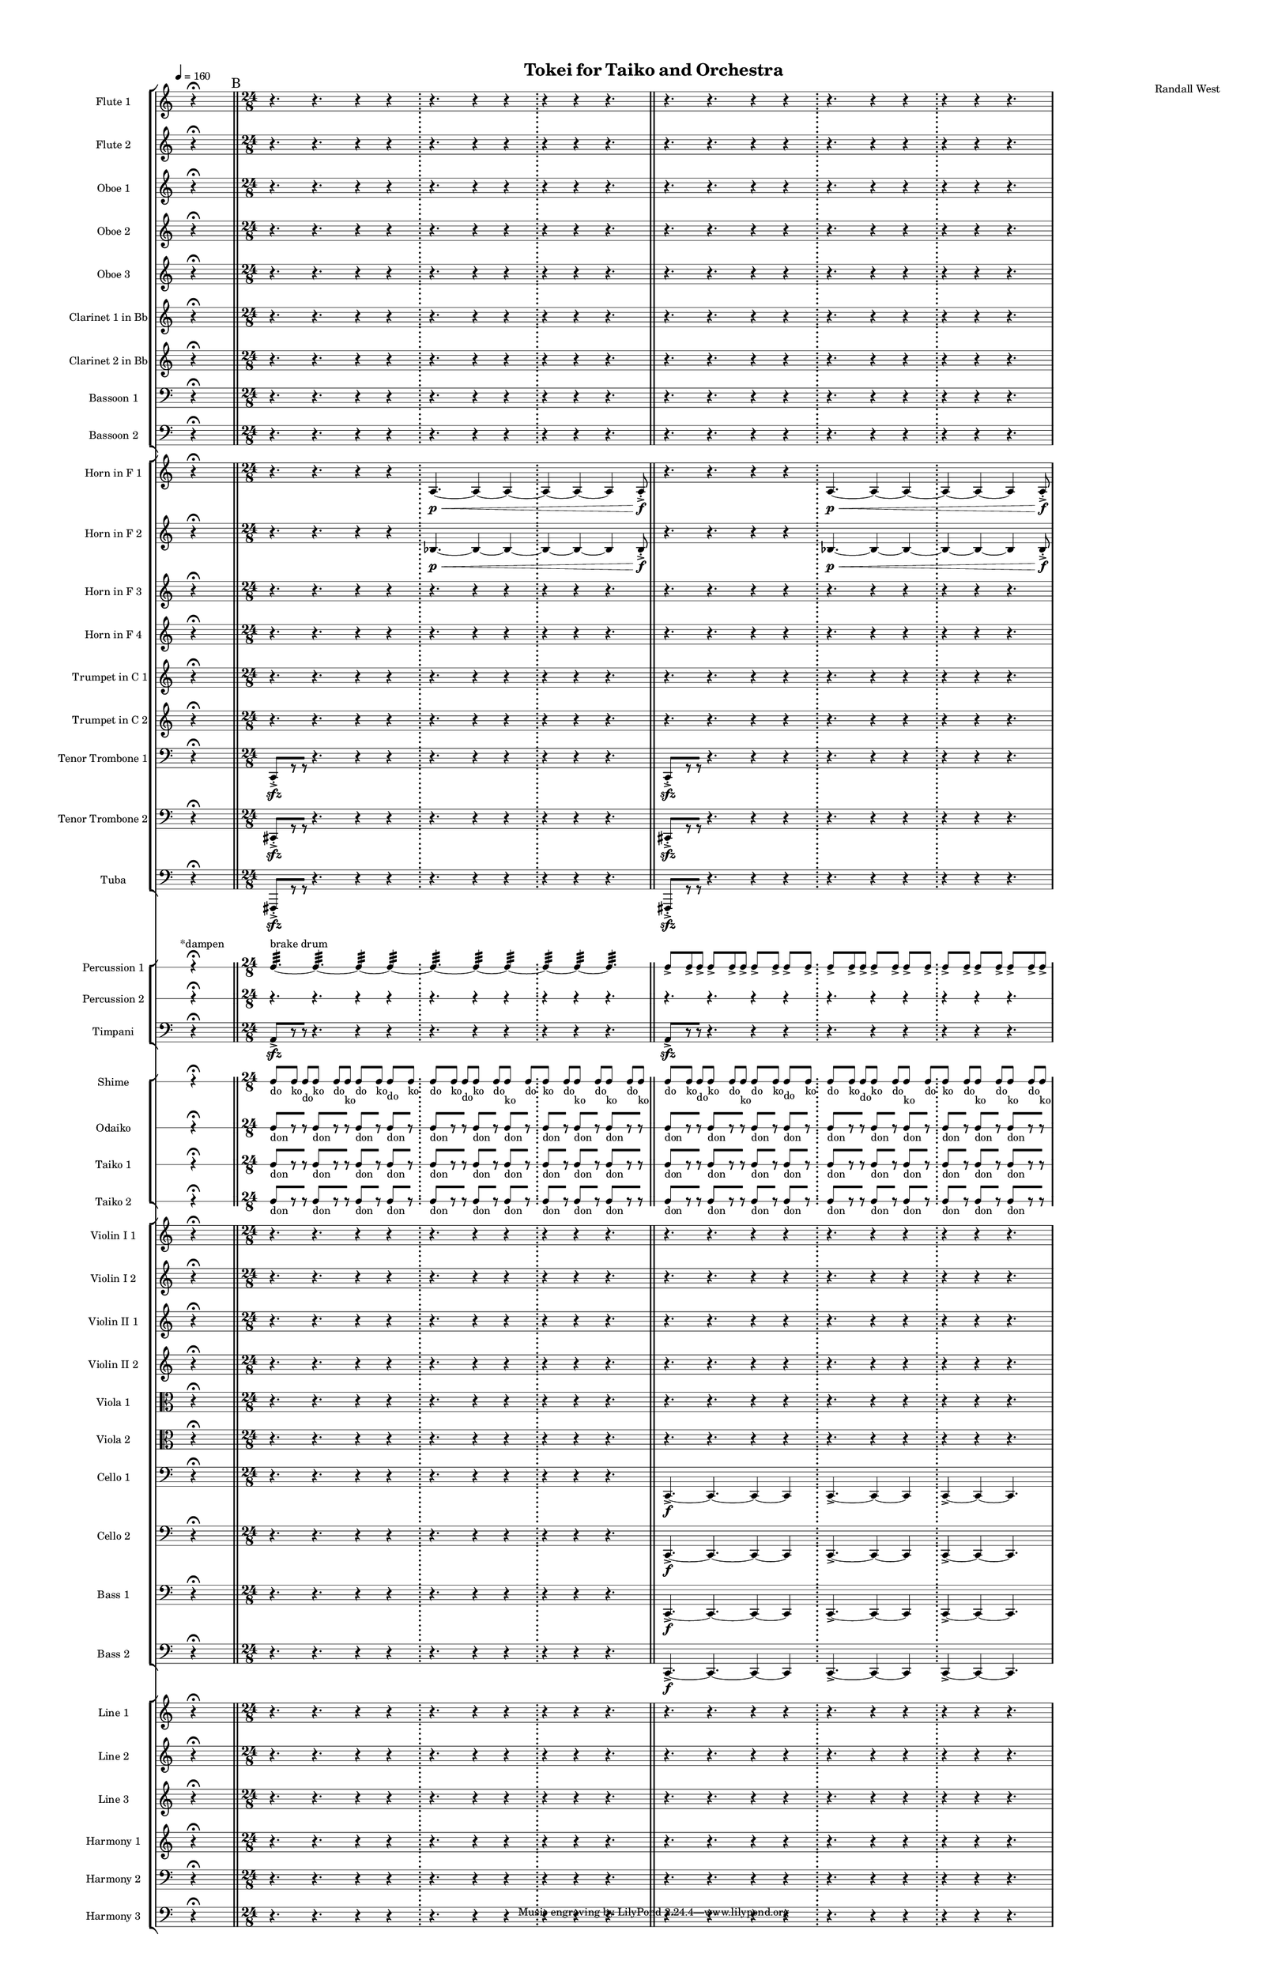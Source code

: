 % 2015-02-09 13:38

\version "2.18.2"
\language "english"

#(set-global-staff-size 12)

\header {
	composer = \markup { Randall West }
	title = \markup { Tokei for Taiko and Orchestra }
}

\layout {
	\context {
		\override VerticalAxisGroup #'remove-first = ##t
	}
	\context {
		\override VerticalAxisGroup #'remove-first = ##t
	}
}

\paper {
	bottom-margin = 0.5\in
	left-margin = 0.75\in
	paper-height = 17\in
	paper-width = 11\in
	right-margin = 0.5\in
	system-separator-markup = \slashSeparator
	system-system-spacing = #'((basic-distance . 0) (minimum-distance . 0) (padding . 20) (stretchability . 0))
	top-margin = 0.5\in
}

\score {
	\context Score = "caesium-material" \with {
		\override StaffGrouper #'staff-staff-spacing = #'((basic-distance . 0) (minimum-distance . 0) (padding . 8) (stretchability . 0))
		\override StaffSymbol #'thickness = #0.5
		\override VerticalAxisGroup #'staff-staff-spacing = #'((basic-distance . 0) (minimum-distance . 0) (padding . 8) (stretchability . 0))
		markFormatter = #format-mark-box-numbers
	} <<
		\context StaffGroup = "winds" <<
			\context Staff = "flute1" {
				\set Staff.instrumentName = \markup { Flute 1 }
				\set Staff.shortInstrumentName = \markup { Fl.1 }
				\tempo 4=160
				\once \override Staff.TimeSignature.stencil = ##f
				\context Staff {#(set-accidental-style 'modern)}
				\numericTimeSignature
				s4.
				r4 -\fermata
				s4.
				\bar "||"
				\mark "B"
				\context Staff {#(set-accidental-style 'modern)}
				\time 24/8
				r4.
				r4.
				r4
				r4
				\bar ";"
				r4.
				r4
				r4
				\bar ";"
				r4
				r4
				r4.
				\bar "||"
				\context Staff {#(set-accidental-style 'modern)}
				r4.
				r4.
				r4
				r4
				\bar ";"
				r4.
				r4
				r4
				\bar ";"
				r4
				r4
				r4.
			}
			\context Staff = "flute2" {
				\set Staff.instrumentName = \markup { Flute 2 }
				\set Staff.shortInstrumentName = \markup { Fl.2 }
				\tempo 4=160
				\once \override Staff.TimeSignature.stencil = ##f
				\context Staff {#(set-accidental-style 'modern)}
				\numericTimeSignature
				s4.
				r4 -\fermata
				s4.
				\bar "||"
				\mark "B"
				\context Staff {#(set-accidental-style 'modern)}
				\time 24/8
				r4.
				r4.
				r4
				r4
				\bar ";"
				r4.
				r4
				r4
				\bar ";"
				r4
				r4
				r4.
				\bar "||"
				\context Staff {#(set-accidental-style 'modern)}
				r4.
				r4.
				r4
				r4
				\bar ";"
				r4.
				r4
				r4
				\bar ";"
				r4
				r4
				r4.
			}
			\context Staff = "oboe1" {
				\set Staff.instrumentName = \markup { Oboe 1 }
				\set Staff.shortInstrumentName = \markup { Ob.1 }
				\tempo 4=160
				\once \override Staff.TimeSignature.stencil = ##f
				\context Staff {#(set-accidental-style 'modern)}
				\numericTimeSignature
				s4.
				r4 -\fermata
				s4.
				\bar "||"
				\mark "B"
				\context Staff {#(set-accidental-style 'modern)}
				\time 24/8
				r4.
				r4.
				r4
				r4
				\bar ";"
				r4.
				r4
				r4
				\bar ";"
				r4
				r4
				r4.
				\bar "||"
				\context Staff {#(set-accidental-style 'modern)}
				r4.
				r4.
				r4
				r4
				\bar ";"
				r4.
				r4
				r4
				\bar ";"
				r4
				r4
				r4.
			}
			\context Staff = "oboe2" {
				\set Staff.instrumentName = \markup { Oboe 2 }
				\set Staff.shortInstrumentName = \markup { Ob.2 }
				\tempo 4=160
				\once \override Staff.TimeSignature.stencil = ##f
				\context Staff {#(set-accidental-style 'modern)}
				\numericTimeSignature
				s4.
				r4 -\fermata
				s4.
				\bar "||"
				\mark "B"
				\context Staff {#(set-accidental-style 'modern)}
				\time 24/8
				r4.
				r4.
				r4
				r4
				\bar ";"
				r4.
				r4
				r4
				\bar ";"
				r4
				r4
				r4.
				\bar "||"
				\context Staff {#(set-accidental-style 'modern)}
				r4.
				r4.
				r4
				r4
				\bar ";"
				r4.
				r4
				r4
				\bar ";"
				r4
				r4
				r4.
			}
			\context Staff = "oboe3" {
				\set Staff.instrumentName = \markup { Oboe 3 }
				\set Staff.shortInstrumentName = \markup { Ob.3 }
				\tempo 4=160
				\once \override Staff.TimeSignature.stencil = ##f
				\context Staff {#(set-accidental-style 'modern)}
				\numericTimeSignature
				s4.
				r4 -\fermata
				s4.
				\bar "||"
				\mark "B"
				\context Staff {#(set-accidental-style 'modern)}
				\time 24/8
				r4.
				r4.
				r4
				r4
				\bar ";"
				r4.
				r4
				r4
				\bar ";"
				r4
				r4
				r4.
				\bar "||"
				\context Staff {#(set-accidental-style 'modern)}
				r4.
				r4.
				r4
				r4
				\bar ";"
				r4.
				r4
				r4
				\bar ";"
				r4
				r4
				r4.
			}
			\context Staff = "clarinet1" {
				\set Staff.instrumentName = \markup { Clarinet 1 in Bb }
				\set Staff.shortInstrumentName = \markup { Cl.1 }
				\tempo 4=160
				\once \override Staff.TimeSignature.stencil = ##f
				\context Staff {#(set-accidental-style 'modern)}
				\numericTimeSignature
				s4.
				r4 -\fermata
				s4.
				\bar "||"
				\mark "B"
				\context Staff {#(set-accidental-style 'modern)}
				\time 24/8
				r4.
				r4.
				r4
				r4
				\bar ";"
				r4.
				r4
				r4
				\bar ";"
				r4
				r4
				r4.
				\bar "||"
				\context Staff {#(set-accidental-style 'modern)}
				r4.
				r4.
				r4
				r4
				\bar ";"
				r4.
				r4
				r4
				\bar ";"
				r4
				r4
				r4.
			}
			\context Staff = "clarinet2" {
				\set Staff.instrumentName = \markup { Clarinet 2 in Bb }
				\set Staff.shortInstrumentName = \markup { Cl.2 }
				\tempo 4=160
				\once \override Staff.TimeSignature.stencil = ##f
				\context Staff {#(set-accidental-style 'modern)}
				\numericTimeSignature
				s4.
				r4 -\fermata
				s4.
				\bar "||"
				\mark "B"
				\context Staff {#(set-accidental-style 'modern)}
				\time 24/8
				r4.
				r4.
				r4
				r4
				\bar ";"
				r4.
				r4
				r4
				\bar ";"
				r4
				r4
				r4.
				\bar "||"
				\context Staff {#(set-accidental-style 'modern)}
				r4.
				r4.
				r4
				r4
				\bar ";"
				r4.
				r4
				r4
				\bar ";"
				r4
				r4
				r4.
			}
			\context Staff = "bassoon1" {
				\clef "bass"
				\set Staff.instrumentName = \markup { Bassoon 1 }
				\set Staff.shortInstrumentName = \markup { Bsn.1 }
				\tempo 4=160
				\once \override Staff.TimeSignature.stencil = ##f
				\context Staff {#(set-accidental-style 'modern)}
				\numericTimeSignature
				s4.
				r4 -\fermata
				s4.
				\bar "||"
				\mark "B"
				\context Staff {#(set-accidental-style 'modern)}
				\time 24/8
				r4.
				r4.
				r4
				r4
				\bar ";"
				r4.
				r4
				r4
				\bar ";"
				r4
				r4
				r4.
				\bar "||"
				\context Staff {#(set-accidental-style 'modern)}
				r4.
				r4.
				r4
				r4
				\bar ";"
				r4.
				r4
				r4
				\bar ";"
				r4
				r4
				r4.
			}
			\context Staff = "bassoon2" {
				\clef "bass"
				\set Staff.instrumentName = \markup { Bassoon 2 }
				\set Staff.shortInstrumentName = \markup { Bsn.2 }
				\tempo 4=160
				\once \override Staff.TimeSignature.stencil = ##f
				\context Staff {#(set-accidental-style 'modern)}
				\numericTimeSignature
				s4.
				r4 -\fermata
				s4.
				\bar "||"
				\mark "B"
				\context Staff {#(set-accidental-style 'modern)}
				\time 24/8
				r4.
				r4.
				r4
				r4
				\bar ";"
				r4.
				r4
				r4
				\bar ";"
				r4
				r4
				r4.
				\bar "||"
				\context Staff {#(set-accidental-style 'modern)}
				r4.
				r4.
				r4
				r4
				\bar ";"
				r4.
				r4
				r4
				\bar ";"
				r4
				r4
				r4.
			}
		>>
		\context StaffGroup = "brass" <<
			\context Staff = "horn1" {
				\set Staff.instrumentName = \markup { Horn in F 1 }
				\set Staff.shortInstrumentName = \markup { Hn.1 }
				\tempo 4=160
				\once \override Staff.TimeSignature.stencil = ##f
				\context Staff {#(set-accidental-style 'modern)}
				\numericTimeSignature
				s4.
				r4 -\fermata
				s4.
				\bar "||"
				\mark "B"
				\context Staff {#(set-accidental-style 'modern)}
				\time 24/8
				r4.
				r4.
				r4
				r4
				\bar ";"
				a4. \p ~ \<
				a4 ~
				a4 ~
				\bar ";"
				a4 ~
				a4 ~
				a4
				a8 -\accent -\staccato \f
				\bar "||"
				\context Staff {#(set-accidental-style 'modern)}
				r4.
				r4.
				r4
				r4
				\bar ";"
				a4. \p ~ \<
				a4 ~
				a4 ~
				\bar ";"
				a4 ~
				a4 ~
				a4
				a8 -\accent -\staccato \f
			}
			\context Staff = "horn2" {
				\set Staff.instrumentName = \markup { Horn in F 2 }
				\set Staff.shortInstrumentName = \markup { Hn.2 }
				\tempo 4=160
				\once \override Staff.TimeSignature.stencil = ##f
				\context Staff {#(set-accidental-style 'modern)}
				\numericTimeSignature
				s4.
				r4 -\fermata
				s4.
				\bar "||"
				\mark "B"
				\context Staff {#(set-accidental-style 'modern)}
				\time 24/8
				r4.
				r4.
				r4
				r4
				\bar ";"
				bf4. \p ~ \<
				bf4 ~
				bf4 ~
				\bar ";"
				bf4 ~
				bf4 ~
				bf4
				bf8 -\accent -\staccato \f
				\bar "||"
				\context Staff {#(set-accidental-style 'modern)}
				r4.
				r4.
				r4
				r4
				\bar ";"
				bf4. \p ~ \<
				bf4 ~
				bf4 ~
				\bar ";"
				bf4 ~
				bf4 ~
				bf4
				bf8 -\accent -\staccato \f
			}
			\context Staff = "horn3" {
				\set Staff.instrumentName = \markup { Horn in F 3 }
				\set Staff.shortInstrumentName = \markup { Hn.3 }
				\tempo 4=160
				\once \override Staff.TimeSignature.stencil = ##f
				\context Staff {#(set-accidental-style 'modern)}
				\numericTimeSignature
				s4.
				r4 -\fermata
				s4.
				\bar "||"
				\mark "B"
				\context Staff {#(set-accidental-style 'modern)}
				\time 24/8
				r4.
				r4.
				r4
				r4
				\bar ";"
				r4.
				r4
				r4
				\bar ";"
				r4
				r4
				r4.
				\bar "||"
				\context Staff {#(set-accidental-style 'modern)}
				r4.
				r4.
				r4
				r4
				\bar ";"
				r4.
				r4
				r4
				\bar ";"
				r4
				r4
				r4.
			}
			\context Staff = "horn4" {
				\set Staff.instrumentName = \markup { Horn in F 4 }
				\set Staff.shortInstrumentName = \markup { Hn.4 }
				\tempo 4=160
				\once \override Staff.TimeSignature.stencil = ##f
				\context Staff {#(set-accidental-style 'modern)}
				\numericTimeSignature
				s4.
				r4 -\fermata
				s4.
				\bar "||"
				\mark "B"
				\context Staff {#(set-accidental-style 'modern)}
				\time 24/8
				r4.
				r4.
				r4
				r4
				\bar ";"
				r4.
				r4
				r4
				\bar ";"
				r4
				r4
				r4.
				\bar "||"
				\context Staff {#(set-accidental-style 'modern)}
				r4.
				r4.
				r4
				r4
				\bar ";"
				r4.
				r4
				r4
				\bar ";"
				r4
				r4
				r4.
			}
			\context Staff = "trumpet1" {
				\set Staff.instrumentName = \markup { Trumpet in C 1 }
				\set Staff.shortInstrumentName = \markup { Tpt.1 }
				\tempo 4=160
				\once \override Staff.TimeSignature.stencil = ##f
				\context Staff {#(set-accidental-style 'modern)}
				\numericTimeSignature
				s4.
				r4 -\fermata
				s4.
				\bar "||"
				\mark "B"
				\context Staff {#(set-accidental-style 'modern)}
				\time 24/8
				r4.
				r4.
				r4
				r4
				\bar ";"
				r4.
				r4
				r4
				\bar ";"
				r4
				r4
				r4.
				\bar "||"
				\context Staff {#(set-accidental-style 'modern)}
				r4.
				r4.
				r4
				r4
				\bar ";"
				r4.
				r4
				r4
				\bar ";"
				r4
				r4
				r4.
			}
			\context Staff = "trumpet2" {
				\set Staff.instrumentName = \markup { Trumpet in C 2 }
				\set Staff.shortInstrumentName = \markup { Tpt.2 }
				\tempo 4=160
				\once \override Staff.TimeSignature.stencil = ##f
				\context Staff {#(set-accidental-style 'modern)}
				\numericTimeSignature
				s4.
				r4 -\fermata
				s4.
				\bar "||"
				\mark "B"
				\context Staff {#(set-accidental-style 'modern)}
				\time 24/8
				r4.
				r4.
				r4
				r4
				\bar ";"
				r4.
				r4
				r4
				\bar ";"
				r4
				r4
				r4.
				\bar "||"
				\context Staff {#(set-accidental-style 'modern)}
				r4.
				r4.
				r4
				r4
				\bar ";"
				r4.
				r4
				r4
				\bar ";"
				r4
				r4
				r4.
			}
			\context Staff = "trombone1" {
				\clef "bass"
				\set Staff.instrumentName = \markup { Tenor Trombone 1 }
				\set Staff.shortInstrumentName = \markup { Tbn.1 }
				\tempo 4=160
				\once \override Staff.TimeSignature.stencil = ##f
				\context Staff {#(set-accidental-style 'modern)}
				\numericTimeSignature
				s4.
				r4 -\fermata
				s4.
				\bar "||"
				\mark "B"
				\context Staff {#(set-accidental-style 'modern)}
				\time 24/8
				c,8 -\accent -\staccato \sfz [
				r8
				r8 ]
				r4.
				r4
				r4
				\bar ";"
				r4.
				r4
				r4
				\bar ";"
				r4
				r4
				r4.
				\bar "||"
				\context Staff {#(set-accidental-style 'modern)}
				c,8 -\accent -\staccato \sfz [
				r8
				r8 ]
				r4.
				r4
				r4
				\bar ";"
				r4.
				r4
				r4
				\bar ";"
				r4
				r4
				r4.
			}
			\context Staff = "trombone2" {
				\clef "bass"
				\set Staff.instrumentName = \markup { Tenor Trombone 2 }
				\set Staff.shortInstrumentName = \markup { Tbn.2 }
				\tempo 4=160
				\once \override Staff.TimeSignature.stencil = ##f
				\context Staff {#(set-accidental-style 'modern)}
				\numericTimeSignature
				s4.
				r4 -\fermata
				s4.
				\bar "||"
				\mark "B"
				\context Staff {#(set-accidental-style 'modern)}
				\time 24/8
				cs,8 -\accent -\staccato \sfz [
				r8
				r8 ]
				r4.
				r4
				r4
				\bar ";"
				r4.
				r4
				r4
				\bar ";"
				r4
				r4
				r4.
				\bar "||"
				\context Staff {#(set-accidental-style 'modern)}
				cs,8 -\accent -\staccato \sfz [
				r8
				r8 ]
				r4.
				r4
				r4
				\bar ";"
				r4.
				r4
				r4
				\bar ";"
				r4
				r4
				r4.
			}
			\context Staff = "tuba" {
				\clef "bass"
				\set Staff.instrumentName = \markup { Tuba }
				\set Staff.shortInstrumentName = \markup { Tba }
				\tempo 4=160
				\once \override Staff.TimeSignature.stencil = ##f
				\context Staff {#(set-accidental-style 'modern)}
				\numericTimeSignature
				s4.
				r4 -\fermata
				s4.
				\bar "||"
				\mark "B"
				\context Staff {#(set-accidental-style 'modern)}
				\time 24/8
				fs,,8 -\accent -\staccato \sfz [
				r8
				r8 ]
				r4.
				r4
				r4
				\bar ";"
				r4.
				r4
				r4
				\bar ";"
				r4
				r4
				r4.
				\bar "||"
				\context Staff {#(set-accidental-style 'modern)}
				fs,,8 -\accent -\staccato \sfz [
				r8
				r8 ]
				r4.
				r4
				r4
				\bar ";"
				r4.
				r4
				r4
				\bar ";"
				r4
				r4
				r4.
			}
		>>
		\context StaffGroup = "perc" <<
			\context RhythmicStaff = "perc1" {
				\set Staff.instrumentName = \markup { Percussion 1 }
				\set Staff.shortInstrumentName = \markup { Perc.1 }
				\tempo 4=160
				\once \override Staff.TimeSignature.stencil = ##f
				\context Staff {#(set-accidental-style 'modern)}
				\numericTimeSignature
				s8 ^ \markup { *dampen }
				s4
				r4 -\fermata
				s4.
				\bar "||"
				\mark "B"
				\context Staff {#(set-accidental-style 'modern)}
				\time 24/8
				c4. :32 ~ ^ \markup { brake drum }
				c4. :32 ~
				c4 :32 ~
				c4 :32 ~
				\bar ";"
				c4. :32 ~
				c4 :32 ~
				c4 :32 ~
				\bar ";"
				c4 :32 ~
				c4 :32 ~
				c4. :32
				\bar "||"
				\context Staff {#(set-accidental-style 'modern)}
				c8 -\accent [
				c8 -\accent
				c8 -\accent ]
				c8 -\accent [
				c8 -\accent
				c8 -\accent ]
				c8 -\accent [
				c8 -\accent ]
				c8 -\accent [
				c8 -\accent ]
				c8 -\accent [
				c8 -\accent
				c8 -\accent ]
				c8 -\accent [
				c8 -\accent ]
				c8 -\accent [
				c8 -\accent ]
				c8 -\accent [
				c8 -\accent ]
				c8 -\accent [
				c8 -\accent ]
				c8 -\accent [
				c8 -\accent
				c8 -\accent ]
			}
			\context RhythmicStaff = "perc2" {
				\set Staff.instrumentName = \markup { Percussion 2 }
				\set Staff.shortInstrumentName = \markup { Perc.2 }
				\tempo 4=160
				\once \override Staff.TimeSignature.stencil = ##f
				\context Staff {#(set-accidental-style 'modern)}
				\numericTimeSignature
				s4.
				r4 -\fermata
				s4.
				\bar "||"
				\mark "B"
				\context Staff {#(set-accidental-style 'modern)}
				\time 24/8
				r4.
				r4.
				r4
				r4
				\bar ";"
				r4.
				r4
				r4
				\bar ";"
				r4
				r4
				r4.
				\bar "||"
				\context Staff {#(set-accidental-style 'modern)}
				r4.
				r4.
				r4
				r4
				\bar ";"
				r4.
				r4
				r4
				\bar ";"
				r4
				r4
				r4.
			}
			\context Staff = "timpani" {
				\clef "bass"
				\set Staff.instrumentName = \markup { Timpani }
				\set Staff.shortInstrumentName = \markup { Timp }
				\tempo 4=160
				\once \override Staff.TimeSignature.stencil = ##f
				\context Staff {#(set-accidental-style 'modern)}
				\numericTimeSignature
				s4.
				r4 -\fermata
				s4.
				\bar "||"
				\mark "B"
				\context Staff {#(set-accidental-style 'modern)}
				\time 24/8
				a,8 -\accent \sfz [
				r8
				r8 ]
				r4.
				r4
				r4
				\bar ";"
				r4.
				r4
				r4
				\bar ";"
				r4
				r4
				r4.
				\bar "||"
				\context Staff {#(set-accidental-style 'modern)}
				a,8 -\accent \sfz [
				r8
				r8 ]
				r4.
				r4
				r4
				\bar ";"
				r4.
				r4
				r4
				\bar ";"
				r4
				r4
				r4.
			}
		>>
		\context StaffGroup = "taiko" <<
			\context RhythmicStaff = "shime" {
				\set Staff.instrumentName = \markup { Shime }
				\set Staff.shortInstrumentName = \markup { Sh. }
				\tempo 4=160
				\once \override Staff.TimeSignature.stencil = ##f
				\context Staff {#(set-accidental-style 'modern)}
				\numericTimeSignature
				s4.
				r4 -\fermata
				s4.
				\bar "||"
				\mark "B"
				\context Staff {#(set-accidental-style 'modern)}
				\time 24/8
				c8 [ _ \markup { do }
				c8 ] _ \markup { ko }
				c8 [ _ \markup { do }
				c8 ] _ \markup { ko }
				c8 [ _ \markup { do }
				c8 ] _ \markup { ko }
				c8 [ _ \markup { do }
				c8 ] _ \markup { ko }
				c8 [ _ \markup { do }
				c8 ] _ \markup { ko }
				c8 [ _ \markup { do }
				c8 ] _ \markup { ko }
				c8 [ _ \markup { do }
				c8 ] _ \markup { ko }
				c8 [ _ \markup { do }
				c8 ] _ \markup { ko }
				c8 [ _ \markup { do }
				c8 ] _ \markup { ko }
				c8 [ _ \markup { do }
				c8 ] _ \markup { ko }
				c8 [ _ \markup { do }
				c8 ] _ \markup { ko }
				c8 [ _ \markup { do }
				c8 ] _ \markup { ko }
				\bar "||"
				\context Staff {#(set-accidental-style 'modern)}
				c8 [ _ \markup { do }
				c8 ] _ \markup { ko }
				c8 [ _ \markup { do }
				c8 ] _ \markup { ko }
				c8 [ _ \markup { do }
				c8 ] _ \markup { ko }
				c8 [ _ \markup { do }
				c8 ] _ \markup { ko }
				c8 [ _ \markup { do }
				c8 ] _ \markup { ko }
				c8 [ _ \markup { do }
				c8 ] _ \markup { ko }
				c8 [ _ \markup { do }
				c8 ] _ \markup { ko }
				c8 [ _ \markup { do }
				c8 ] _ \markup { ko }
				c8 [ _ \markup { do }
				c8 ] _ \markup { ko }
				c8 [ _ \markup { do }
				c8 ] _ \markup { ko }
				c8 [ _ \markup { do }
				c8 ] _ \markup { ko }
				c8 [ _ \markup { do }
				c8 ] _ \markup { ko }
			}
			\context RhythmicStaff = "odaiko" {
				\set Staff.instrumentName = \markup { Odaiko }
				\set Staff.shortInstrumentName = \markup { O.d. }
				\tempo 4=160
				\once \override Staff.TimeSignature.stencil = ##f
				\context Staff {#(set-accidental-style 'modern)}
				\numericTimeSignature
				\textLengthOn
				\dynamicUp
				s4.
				r4 -\fermata
				s4.
				\bar "||"
				\mark "B"
				\context Staff {#(set-accidental-style 'modern)}
				\time 24/8
				c8 [ _ \markup { don }
				r8
				r8 ]
				c8 [ _ \markup { don }
				r8
				r8 ]
				c8 [ _ \markup { don }
				r8 ]
				c8 [ _ \markup { don }
				r8 ]
				c8 [ _ \markup { don }
				r8
				r8 ]
				c8 [ _ \markup { don }
				r8 ]
				c8 [ _ \markup { don }
				r8 ]
				c8 [ _ \markup { don }
				r8 ]
				c8 [ _ \markup { don }
				r8 ]
				c8 [ _ \markup { don }
				r8
				r8 ]
				\bar "||"
				\context Staff {#(set-accidental-style 'modern)}
				c8 [ _ \markup { don }
				r8
				r8 ]
				c8 [ _ \markup { don }
				r8
				r8 ]
				c8 [ _ \markup { don }
				r8 ]
				c8 [ _ \markup { don }
				r8 ]
				c8 [ _ \markup { don }
				r8
				r8 ]
				c8 [ _ \markup { don }
				r8 ]
				c8 [ _ \markup { don }
				r8 ]
				c8 [ _ \markup { don }
				r8 ]
				c8 [ _ \markup { don }
				r8 ]
				c8 [ _ \markup { don }
				r8
				r8 ]
			}
			\context RhythmicStaff = "taiko1" {
				\set Staff.instrumentName = \markup { Taiko 1 }
				\set Staff.shortInstrumentName = \markup { T.1 }
				\tempo 4=160
				\once \override Staff.TimeSignature.stencil = ##f
				\context Staff {#(set-accidental-style 'modern)}
				\numericTimeSignature
				\textLengthOn
				\dynamicUp
				s4.
				r4 -\fermata
				s4.
				\bar "||"
				\mark "B"
				\context Staff {#(set-accidental-style 'modern)}
				\time 24/8
				c8 [ _ \markup { don }
				r8
				r8 ]
				c8 [ _ \markup { don }
				r8
				r8 ]
				c8 [ _ \markup { don }
				r8 ]
				c8 [ _ \markup { don }
				r8 ]
				c8 [ _ \markup { don }
				r8
				r8 ]
				c8 [ _ \markup { don }
				r8 ]
				c8 [ _ \markup { don }
				r8 ]
				c8 [ _ \markup { don }
				r8 ]
				c8 [ _ \markup { don }
				r8 ]
				c8 [ _ \markup { don }
				r8
				r8 ]
				\bar "||"
				\context Staff {#(set-accidental-style 'modern)}
				c8 [ _ \markup { don }
				r8
				r8 ]
				c8 [ _ \markup { don }
				r8
				r8 ]
				c8 [ _ \markup { don }
				r8 ]
				c8 [ _ \markup { don }
				r8 ]
				c8 [ _ \markup { don }
				r8
				r8 ]
				c8 [ _ \markup { don }
				r8 ]
				c8 [ _ \markup { don }
				r8 ]
				c8 [ _ \markup { don }
				r8 ]
				c8 [ _ \markup { don }
				r8 ]
				c8 [ _ \markup { don }
				r8
				r8 ]
			}
			\context RhythmicStaff = "taiko2" {
				\set Staff.instrumentName = \markup { Taiko 2 }
				\set Staff.shortInstrumentName = \markup { T.2. }
				\tempo 4=160
				\once \override Staff.TimeSignature.stencil = ##f
				\context Staff {#(set-accidental-style 'modern)}
				\numericTimeSignature
				\textLengthOn
				\dynamicUp
				s4.
				r4 -\fermata
				s4.
				\bar "||"
				\mark "B"
				\context Staff {#(set-accidental-style 'modern)}
				\time 24/8
				c8 [ _ \markup { don }
				r8
				r8 ]
				c8 [ _ \markup { don }
				r8
				r8 ]
				c8 [ _ \markup { don }
				r8 ]
				c8 [ _ \markup { don }
				r8 ]
				c8 [ _ \markup { don }
				r8
				r8 ]
				c8 [ _ \markup { don }
				r8 ]
				c8 [ _ \markup { don }
				r8 ]
				c8 [ _ \markup { don }
				r8 ]
				c8 [ _ \markup { don }
				r8 ]
				c8 [ _ \markup { don }
				r8
				r8 ]
				\bar "||"
				\context Staff {#(set-accidental-style 'modern)}
				c8 [ _ \markup { don }
				r8
				r8 ]
				c8 [ _ \markup { don }
				r8
				r8 ]
				c8 [ _ \markup { don }
				r8 ]
				c8 [ _ \markup { don }
				r8 ]
				c8 [ _ \markup { don }
				r8
				r8 ]
				c8 [ _ \markup { don }
				r8 ]
				c8 [ _ \markup { don }
				r8 ]
				c8 [ _ \markup { don }
				r8 ]
				c8 [ _ \markup { don }
				r8 ]
				c8 [ _ \markup { don }
				r8
				r8 ]
			}
		>>
		\context StaffGroup = "strings" <<
			\context Staff = "violinI_div1" {
				\set Staff.instrumentName = \markup { Violin I 1 }
				\set Staff.shortInstrumentName = \markup { Vln.I.1 }
				\tempo 4=160
				\once \override Staff.TimeSignature.stencil = ##f
				\context Staff {#(set-accidental-style 'modern)}
				\numericTimeSignature
				s4.
				r4 -\fermata
				s4.
				\bar "||"
				\mark "B"
				\context Staff {#(set-accidental-style 'modern)}
				\time 24/8
				r4.
				r4.
				r4
				r4
				\bar ";"
				r4.
				r4
				r4
				\bar ";"
				r4
				r4
				r4.
				\bar "||"
				\context Staff {#(set-accidental-style 'modern)}
				r4.
				r4.
				r4
				r4
				\bar ";"
				r4.
				r4
				r4
				\bar ";"
				r4
				r4
				r4.
			}
			\context Staff = "violinI_div2" {
				\set Staff.instrumentName = \markup { Violin I 2 }
				\set Staff.shortInstrumentName = \markup { Vln.I.2 }
				\tempo 4=160
				\once \override Staff.TimeSignature.stencil = ##f
				\context Staff {#(set-accidental-style 'modern)}
				\numericTimeSignature
				s4.
				r4 -\fermata
				s4.
				\bar "||"
				\mark "B"
				\context Staff {#(set-accidental-style 'modern)}
				\time 24/8
				r4.
				r4.
				r4
				r4
				\bar ";"
				r4.
				r4
				r4
				\bar ";"
				r4
				r4
				r4.
				\bar "||"
				\context Staff {#(set-accidental-style 'modern)}
				r4.
				r4.
				r4
				r4
				\bar ";"
				r4.
				r4
				r4
				\bar ";"
				r4
				r4
				r4.
			}
			\context Staff = "violinII_div1" {
				\set Staff.instrumentName = \markup { Violin II 1 }
				\set Staff.shortInstrumentName = \markup { Vln.II.1 }
				\tempo 4=160
				\once \override Staff.TimeSignature.stencil = ##f
				\context Staff {#(set-accidental-style 'modern)}
				\numericTimeSignature
				s4.
				r4 -\fermata
				s4.
				\bar "||"
				\mark "B"
				\context Staff {#(set-accidental-style 'modern)}
				\time 24/8
				r4.
				r4.
				r4
				r4
				\bar ";"
				r4.
				r4
				r4
				\bar ";"
				r4
				r4
				r4.
				\bar "||"
				\context Staff {#(set-accidental-style 'modern)}
				r4.
				r4.
				r4
				r4
				\bar ";"
				r4.
				r4
				r4
				\bar ";"
				r4
				r4
				r4.
			}
			\context Staff = "violinII_div2" {
				\set Staff.instrumentName = \markup { Violin II 2 }
				\set Staff.shortInstrumentName = \markup { Vln.II.2 }
				\tempo 4=160
				\once \override Staff.TimeSignature.stencil = ##f
				\context Staff {#(set-accidental-style 'modern)}
				\numericTimeSignature
				s4.
				r4 -\fermata
				s4.
				\bar "||"
				\mark "B"
				\context Staff {#(set-accidental-style 'modern)}
				\time 24/8
				r4.
				r4.
				r4
				r4
				\bar ";"
				r4.
				r4
				r4
				\bar ";"
				r4
				r4
				r4.
				\bar "||"
				\context Staff {#(set-accidental-style 'modern)}
				r4.
				r4.
				r4
				r4
				\bar ";"
				r4.
				r4
				r4
				\bar ";"
				r4
				r4
				r4.
			}
			\context Staff = "viola_div1" {
				\clef "alto"
				\set Staff.instrumentName = \markup { Viola 1 }
				\set Staff.shortInstrumentName = \markup { Vla.1 }
				\tempo 4=160
				\once \override Staff.TimeSignature.stencil = ##f
				\context Staff {#(set-accidental-style 'modern)}
				\numericTimeSignature
				s4.
				r4 -\fermata
				s4.
				\bar "||"
				\mark "B"
				\context Staff {#(set-accidental-style 'modern)}
				\time 24/8
				r4.
				r4.
				r4
				r4
				\bar ";"
				r4.
				r4
				r4
				\bar ";"
				r4
				r4
				r4.
				\bar "||"
				\context Staff {#(set-accidental-style 'modern)}
				r4.
				r4.
				r4
				r4
				\bar ";"
				r4.
				r4
				r4
				\bar ";"
				r4
				r4
				r4.
			}
			\context Staff = "viola_div2" {
				\clef "alto"
				\set Staff.instrumentName = \markup { Viola 2 }
				\set Staff.shortInstrumentName = \markup { Vla.2 }
				\tempo 4=160
				\once \override Staff.TimeSignature.stencil = ##f
				\context Staff {#(set-accidental-style 'modern)}
				\numericTimeSignature
				s4.
				r4 -\fermata
				s4.
				\bar "||"
				\mark "B"
				\context Staff {#(set-accidental-style 'modern)}
				\time 24/8
				r4.
				r4.
				r4
				r4
				\bar ";"
				r4.
				r4
				r4
				\bar ";"
				r4
				r4
				r4.
				\bar "||"
				\context Staff {#(set-accidental-style 'modern)}
				r4.
				r4.
				r4
				r4
				\bar ";"
				r4.
				r4
				r4
				\bar ";"
				r4
				r4
				r4.
			}
			\context Staff = "cello_div1" {
				\clef "bass"
				\set Staff.instrumentName = \markup { Cello 1 }
				\set Staff.shortInstrumentName = \markup { Vc.1 }
				\tempo 4=160
				\once \override Staff.TimeSignature.stencil = ##f
				\context Staff {#(set-accidental-style 'modern)}
				\numericTimeSignature
				s4.
				r4 -\fermata
				s4.
				\bar "||"
				\mark "B"
				\context Staff {#(set-accidental-style 'modern)}
				\time 24/8
				r4.
				r4.
				r4
				r4
				\bar ";"
				r4.
				r4
				r4
				\bar ";"
				r4
				r4
				r4.
				\bar "||"
				\context Staff {#(set-accidental-style 'modern)}
				c,4. -\accent \f ~
				c,4. ~
				c,4 ~
				c,4
				\bar ";"
				c,4. -\accent ~
				c,4 ~
				c,4
				\bar ";"
				c,4 -\accent ~
				c,4 ~
				c,4.
			}
			\context Staff = "cello_div2" {
				\clef "bass"
				\set Staff.instrumentName = \markup { Cello 2 }
				\set Staff.shortInstrumentName = \markup { Vc.2 }
				\tempo 4=160
				\once \override Staff.TimeSignature.stencil = ##f
				\context Staff {#(set-accidental-style 'modern)}
				\numericTimeSignature
				s4.
				r4 -\fermata
				s4.
				\bar "||"
				\mark "B"
				\context Staff {#(set-accidental-style 'modern)}
				\time 24/8
				r4.
				r4.
				r4
				r4
				\bar ";"
				r4.
				r4
				r4
				\bar ";"
				r4
				r4
				r4.
				\bar "||"
				\context Staff {#(set-accidental-style 'modern)}
				c,4. -\accent \f ~
				c,4. ~
				c,4 ~
				c,4
				\bar ";"
				c,4. -\accent ~
				c,4 ~
				c,4
				\bar ";"
				c,4 -\accent ~
				c,4 ~
				c,4.
			}
			\context Staff = "bass_div1" {
				\clef "bass"
				\set Staff.instrumentName = \markup { Bass 1 }
				\set Staff.shortInstrumentName = \markup { Cb.1 }
				\tempo 4=160
				\once \override Staff.TimeSignature.stencil = ##f
				\context Staff {#(set-accidental-style 'modern)}
				\numericTimeSignature
				s4.
				r4 -\fermata
				s4.
				\bar "||"
				\mark "B"
				\context Staff {#(set-accidental-style 'modern)}
				\time 24/8
				r4.
				r4.
				r4
				r4
				\bar ";"
				r4.
				r4
				r4
				\bar ";"
				r4
				r4
				r4.
				\bar "||"
				\context Staff {#(set-accidental-style 'modern)}
				c,4. -\accent \f ~
				c,4. ~
				c,4 ~
				c,4
				\bar ";"
				c,4. -\accent ~
				c,4 ~
				c,4
				\bar ";"
				c,4 -\accent ~
				c,4 ~
				c,4.
			}
			\context Staff = "bass_div2" {
				\clef "bass"
				\set Staff.instrumentName = \markup { Bass 2 }
				\set Staff.shortInstrumentName = \markup { Cb.2 }
				\tempo 4=160
				\once \override Staff.TimeSignature.stencil = ##f
				\context Staff {#(set-accidental-style 'modern)}
				\numericTimeSignature
				s4.
				r4 -\fermata
				s4.
				\bar "||"
				\mark "B"
				\context Staff {#(set-accidental-style 'modern)}
				\time 24/8
				r4.
				r4.
				r4
				r4
				\bar ";"
				r4.
				r4
				r4
				\bar ";"
				r4
				r4
				r4.
				\bar "||"
				\context Staff {#(set-accidental-style 'modern)}
				c,4. -\accent \f ~
				c,4. ~
				c,4 ~
				c,4
				\bar ";"
				c,4. -\accent ~
				c,4 ~
				c,4
				\bar ";"
				c,4 -\accent ~
				c,4 ~
				c,4.
			}
		>>
		\context StaffGroup = "ref" <<
			\context Staff = "line_1" {
				\set Staff.instrumentName = \markup { Line 1 }
				\set Staff.shortInstrumentName = \markup { Ln.1 }
				\tempo 4=160
				\once \override Staff.TimeSignature.stencil = ##f
				\context Staff {#(set-accidental-style 'modern)}
				\numericTimeSignature
				s4.
				r4 -\fermata
				s4.
				\bar "||"
				\mark "B"
				\context Staff {#(set-accidental-style 'modern)}
				\time 24/8
				r4.
				r4.
				r4
				r4
				\bar ";"
				r4.
				r4
				r4
				\bar ";"
				r4
				r4
				r4.
				\bar "||"
				\context Staff {#(set-accidental-style 'modern)}
				r4.
				r4.
				r4
				r4
				\bar ";"
				r4.
				r4
				r4
				\bar ";"
				r4
				r4
				r4.
			}
			\context Staff = "line_2" {
				\set Staff.instrumentName = \markup { Line 2 }
				\set Staff.shortInstrumentName = \markup { Ln.2 }
				\tempo 4=160
				\once \override Staff.TimeSignature.stencil = ##f
				\context Staff {#(set-accidental-style 'modern)}
				\numericTimeSignature
				s4.
				r4 -\fermata
				s4.
				\bar "||"
				\mark "B"
				\context Staff {#(set-accidental-style 'modern)}
				\time 24/8
				r4.
				r4.
				r4
				r4
				\bar ";"
				r4.
				r4
				r4
				\bar ";"
				r4
				r4
				r4.
				\bar "||"
				\context Staff {#(set-accidental-style 'modern)}
				r4.
				r4.
				r4
				r4
				\bar ";"
				r4.
				r4
				r4
				\bar ";"
				r4
				r4
				r4.
			}
			\context Staff = "line_3" {
				\set Staff.instrumentName = \markup { Line 3 }
				\set Staff.shortInstrumentName = \markup { Ln.3 }
				\tempo 4=160
				\once \override Staff.TimeSignature.stencil = ##f
				\context Staff {#(set-accidental-style 'modern)}
				\numericTimeSignature
				s4.
				r4 -\fermata
				s4.
				\bar "||"
				\mark "B"
				\context Staff {#(set-accidental-style 'modern)}
				\time 24/8
				r4.
				r4.
				r4
				r4
				\bar ";"
				r4.
				r4
				r4
				\bar ";"
				r4
				r4
				r4.
				\bar "||"
				\context Staff {#(set-accidental-style 'modern)}
				r4.
				r4.
				r4
				r4
				\bar ";"
				r4.
				r4
				r4
				\bar ";"
				r4
				r4
				r4.
			}
			\context Staff = "harmony_1" {
				\set Staff.instrumentName = \markup { Harmony 1 }
				\set Staff.shortInstrumentName = \markup { Har.1 }
				\tempo 4=160
				\once \override Staff.TimeSignature.stencil = ##f
				\context Staff {#(set-accidental-style 'modern)}
				\numericTimeSignature
				s4.
				r4 -\fermata
				s4.
				\bar "||"
				\mark "B"
				\context Staff {#(set-accidental-style 'modern)}
				\time 24/8
				r4.
				r4.
				r4
				r4
				\bar ";"
				r4.
				r4
				r4
				\bar ";"
				r4
				r4
				r4.
				\bar "||"
				\context Staff {#(set-accidental-style 'modern)}
				r4.
				r4.
				r4
				r4
				\bar ";"
				r4.
				r4
				r4
				\bar ";"
				r4
				r4
				r4.
			}
			\context Staff = "harmony_2" {
				\clef "bass"
				\set Staff.instrumentName = \markup { Harmony 2 }
				\set Staff.shortInstrumentName = \markup { Har.2 }
				\tempo 4=160
				\once \override Staff.TimeSignature.stencil = ##f
				\context Staff {#(set-accidental-style 'modern)}
				\numericTimeSignature
				s4.
				r4 -\fermata
				s4.
				\bar "||"
				\mark "B"
				\context Staff {#(set-accidental-style 'modern)}
				\time 24/8
				r4.
				r4.
				r4
				r4
				\bar ";"
				r4.
				r4
				r4
				\bar ";"
				r4
				r4
				r4.
				\bar "||"
				\context Staff {#(set-accidental-style 'modern)}
				r4.
				r4.
				r4
				r4
				\bar ";"
				r4.
				r4
				r4
				\bar ";"
				r4
				r4
				r4.
			}
			\context Staff = "harmony_3" {
				\clef "bass"
				\set Staff.instrumentName = \markup { Harmony 3 }
				\set Staff.shortInstrumentName = \markup { Har.3 }
				\tempo 4=160
				\once \override Staff.TimeSignature.stencil = ##f
				\context Staff {#(set-accidental-style 'modern)}
				\numericTimeSignature
				s4.
				r4 -\fermata
				s4.
				\bar "||"
				\mark "B"
				\context Staff {#(set-accidental-style 'modern)}
				\time 24/8
				r4.
				r4.
				r4
				r4
				\bar ";"
				r4.
				r4
				r4
				\bar ";"
				r4
				r4
				r4.
				\bar "||"
				\context Staff {#(set-accidental-style 'modern)}
				r4.
				r4.
				r4
				r4
				\bar ";"
				r4.
				r4
				r4
				\bar ";"
				r4
				r4
				r4.
			}
		>>
	>>
}